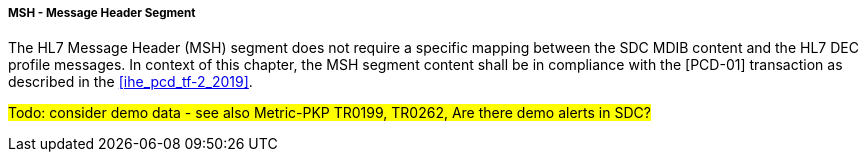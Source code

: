 ===== MSH - Message Header Segment
The HL7 Message Header (MSH) segment does not require a specific mapping between the SDC MDIB content and the HL7 DEC profile messages. In context of this chapter, the MSH segment content shall be in compliance with the [PCD-01] transaction as described in the <<ihe_pcd_tf-2_2019>>.

#Todo: consider demo data - see also Metric-PKP TR0199, TR0262, Are there demo alerts in SDC?#